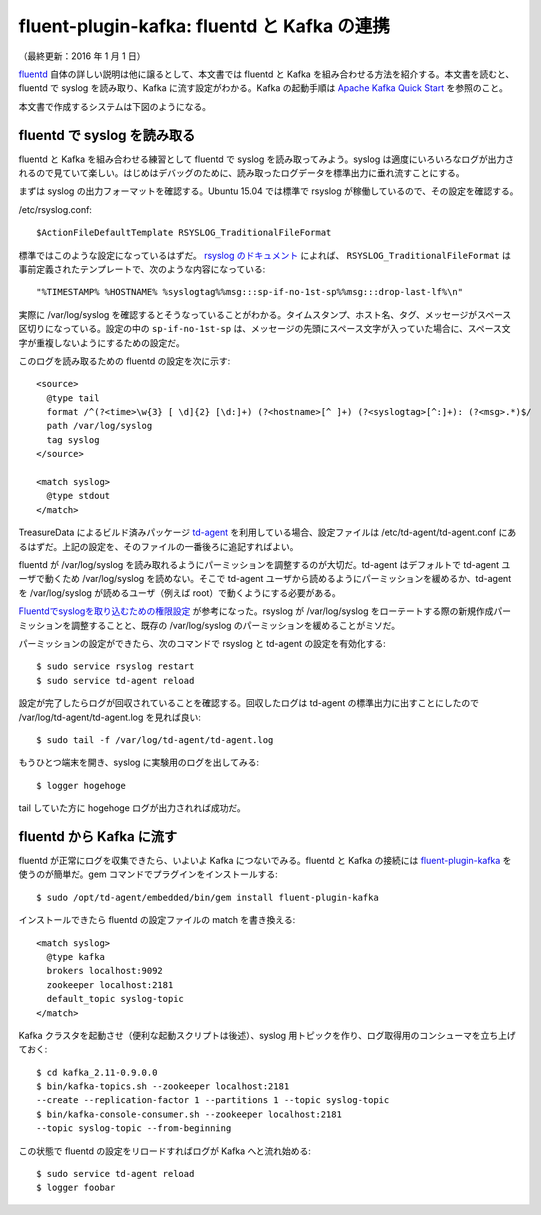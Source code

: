============================================
fluent-plugin-kafka: fluentd と Kafka の連携
============================================

（最終更新：2016 年 1 月 1 日）

`fluentd <http://kafka.apache.org/documentation.html#quickstart>`_ 自体の詳しい説明は他に譲るとして、本文書では fluentd と Kafka を組み合わせる方法を紹介する。本文書を読むと、fluentd で syslog を読み取り、Kafka に流す設定がわかる。Kafka の起動手順は `Apache Kafka Quick Start <http://kafka.apache.org/documentation.html#quickstart>`_ を参照のこと。

本文書で作成するシステムは下図のようになる。

.. image:: ../images/fluent-plugin-kafka.png
   :alt: fluent kafka architecture

fluentd で syslog を読み取る
============================

fluentd と Kafka を組み合わせる練習として fluentd で syslog を読み取ってみよう。syslog は適度にいろいろなログが出力されるので見ていて楽しい。はじめはデバッグのために、読み取ったログデータを標準出力に垂れ流すことにする。

まずは syslog の出力フォーマットを確認する。Ubuntu 15.04 では標準で rsyslog が稼働しているので、その設定を確認する。

/etc/rsyslog.conf::

   $ActionFileDefaultTemplate RSYSLOG_TraditionalFileFormat

標準ではこのような設定になっているはずだ。 `rsyslog のドキュメント <http://www.rsyslog.com/doc/master/configuration/templates.html#reserved-template-names>`_ によれば、 ``RSYSLOG_TraditionalFileFormat`` は事前定義されたテンプレートで、次のような内容になっている::

   "%TIMESTAMP% %HOSTNAME% %syslogtag%%msg:::sp-if-no-1st-sp%%msg:::drop-last-lf%\n"

実際に /var/log/syslog を確認するとそうなっていることがわかる。タイムスタンプ、ホスト名、タグ、メッセージがスペース区切りになっている。設定の中の ``sp-if-no-1st-sp`` は、メッセージの先頭にスペース文字が入っていた場合に、スペース文字が重複しないようにするための設定だ。

このログを読み取るための fluentd の設定を次に示す::

   <source>
     @type tail
     format /^(?<time>\w{3} [ \d]{2} [\d:]+) (?<hostname>[^ ]+) (?<syslogtag>[^:]+): (?<msg>.*)$/
     path /var/log/syslog
     tag syslog
   </source>

   <match syslog>
     @type stdout
   </match>

TreasureData によるビルド済みパッケージ `td-agent <http://docs.fluentd.org/articles/install-by-rpm>`_ を利用している場合、設定ファイルは /etc/td-agent/td-agent.conf にあるはずだ。上記の設定を、そのファイルの一番後ろに追記すればよい。

fluentd が /var/log/syslog を読み取れるようにパーミッションを調整するのが大切だ。td-agent はデフォルトで td-agent ユーザで動くため /var/log/syslog を読めない。そこで td-agent ユーザから読めるようにパーミッションを緩めるか、td-agent を /var/log/syslog が読めるユーザ（例えば root）で動くようにする必要がある。

`Fluentdでsyslogを取り込むための権限設定 <http://y-ken.hatenablog.com/entry/fluentd-syslog-permission>`_ が参考になった。rsyslog が /var/log/syslog をローテートする際の新規作成パーミッションを調整することと、既存の /var/log/syslog のパーミッションを緩めることがミソだ。

パーミッションの設定ができたら、次のコマンドで rsyslog と td-agent の設定を有効化する::

   $ sudo service rsyslog restart
   $ sudo service td-agent reload

設定が完了したらログが回収されていることを確認する。回収したログは td-agent の標準出力に出すことにしたので /var/log/td-agent/td-agent.log を見れば良い::

   $ sudo tail -f /var/log/td-agent/td-agent.log

もうひとつ端末を開き、syslog に実験用のログを出してみる::

   $ logger hogehoge

tail していた方に hogehoge ログが出力されれば成功だ。

fluentd から Kafka に流す
=========================

fluentd が正常にログを収集できたら、いよいよ Kafka につないでみる。fluentd と Kafka の接続には `fluent-plugin-kafka <https://github.com/htgc/fluent-plugin-kafka>`_ を使うのが簡単だ。gem コマンドでプラグインをインストールする::

   $ sudo /opt/td-agent/embedded/bin/gem install fluent-plugin-kafka

インストールできたら fluentd の設定ファイルの match を書き換える::

   <match syslog>
     @type kafka
     brokers localhost:9092
     zookeeper localhost:2181
     default_topic syslog-topic
   </match>

Kafka クラスタを起動させ（便利な起動スクリプトは後述）、syslog 用トピックを作り、ログ取得用のコンシューマを立ち上げておく::

   $ cd kafka_2.11-0.9.0.0
   $ bin/kafka-topics.sh --zookeeper localhost:2181
   --create --replication-factor 1 --partitions 1 --topic syslog-topic
   $ bin/kafka-console-consumer.sh --zookeeper localhost:2181
   --topic syslog-topic --from-beginning

この状態で fluentd の設定をリロードすればログが Kafka へと流れ始める::

   $ sudo service td-agent reload
   $ logger foobar

